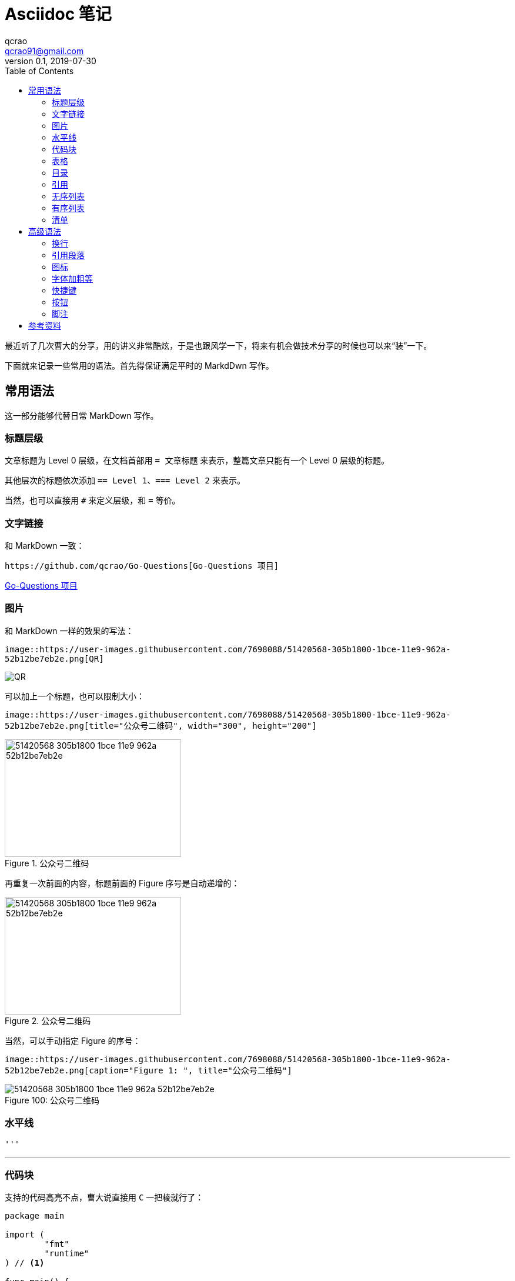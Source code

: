 = Asciidoc 笔记
qcrao <qcrao91@gmail.com>
v0.1, 2019-07-30
:toc: left
:imagesdir: assets/images
:homepage: http://qcrao.github.io

最近听了几次曹大的分享，用的讲义非常酷炫，于是也跟风学一下，将来有机会做技术分享的时候也可以来“装”一下。

下面就来记录一些常用的语法。首先得保证满足平时的 MarkdDwn 写作。

== 常用语法
这一部分能够代替日常 MarkDown 写作。

=== 标题层级
文章标题为 Level 0 层级，在文档首部用 `= 文章标题` 来表示，整篇文章只能有一个 Level 0 层级的标题。

其他层次的标题依次添加 `== Level 1`、`=== Level 2` 来表示。

当然，也可以直接用 `#` 来定义层级，和 `=` 等价。 

=== 文字链接
和 MarkDown 一致：

 https://github.com/qcrao/Go-Questions[Go-Questions 项目]

https://github.com/qcrao/Go-Questions[Go-Questions 项目]

=== 图片

和 MarkDown 一样的效果的写法：

`image::https://user-images.githubusercontent.com/7698088/51420568-305b1800-1bce-11e9-962a-52b12be7eb2e.png[QR]`

image::https://user-images.githubusercontent.com/7698088/51420568-305b1800-1bce-11e9-962a-52b12be7eb2e.png[QR]

可以加上一个标题，也可以限制大小：

`image::https://user-images.githubusercontent.com/7698088/51420568-305b1800-1bce-11e9-962a-52b12be7eb2e.png[title="公众号二维码", width="300", height="200"]`

image::https://user-images.githubusercontent.com/7698088/51420568-305b1800-1bce-11e9-962a-52b12be7eb2e.png[title="公众号二维码", width="300", height="200"]

再重复一次前面的内容，标题前面的 Figure 序号是自动递增的：

image::https://user-images.githubusercontent.com/7698088/51420568-305b1800-1bce-11e9-962a-52b12be7eb2e.png[title="公众号二维码", width="300", height="200"]

当然，可以手动指定 Figure 的序号：

`image::https://user-images.githubusercontent.com/7698088/51420568-305b1800-1bce-11e9-962a-52b12be7eb2e.png[caption="Figure 1: ", title="公众号二维码"]`

image::https://user-images.githubusercontent.com/7698088/51420568-305b1800-1bce-11e9-962a-52b12be7eb2e.png[caption="Figure 100: ", title="公众号二维码"]

=== 水平线
 '''

'''
=== 代码块
支持的代码高亮不点，曹大说直接用 `C` 一把棱就行了：

[source,c]
----
package main

import (
	"fmt"
	"runtime"
) // <1>

func main() {
	fmt.Println(runtime.NumCPU()) // <2>
}
----
<1> import packages
<2> NumCPU returns the number of logical CPUs usable by the current process.

=== 表格
和 MarkDown 不太一样，稍微有点复杂，但是更清晰：

```c
[cols="2", options="header"]
|===
|Application
|Language

|AsciiDoc
|Python

|Asciidoctor
|Ruby
|===
```

[cols="2", options="header"]
|===
|Application
|Language

|AsciiDoc
|Python

|Asciidoctor
|Ruby
|===

也可以带标题，和 MarkDown 格式类似：

```c
.表格标题
|===
|Name of Column 1 |Name of Column 2 |Name of Column 3 

|Cell in column 1, row 1
|Cell in column 2, row 1
|Cell in column 3, row 1

|Cell in column 1, row 2
|Cell in column 2, row 2
|Cell in column 3, row 2
|===
```

.表格标题
|===
|Name of Column 1 |Name of Column 2 |Name of Column 3 

|Cell in column 1, row 1
|Cell in column 2, row 1
|Cell in column 3, row 1

|Cell in column 1, row 2
|Cell in column 2, row 2
|Cell in column 3, row 2
|===

=== 目录
在文章标题下面添加作者信息，目标等：

```c
= Asciidoc 笔记
qcrao <qcrao91@gmail.com>
v0.1, 2019-07-30
:toc:
:imagesdir: assets/images
:homepage: http://qcrao.github.io
```

=== 引用
和 MarkDown 风格类似，不过可以引用块的下面添加一个作者和来源，很酷炫：

> I hold it that a little rebellion now and then is a good thing,
> and as necessary in the political world as storms in the physical.
> -- Thomas Jefferson, Papers of Thomas Jefferson: Volume 11

=== 无序列表
`* Edgar Allen Poe +
 * Sheri S. Tepper +
 * Bill Bryson`

* Edgar Allen Poe
* Sheri S. Tepper
* Bill Bryson

=== 有序列表

`. Step 1 +
. Step 2 +
. Step 3`

. Step 1
. Step 2
. Step 3

=== 清单

```c
- [*] checked
- [x] also checked
- [ ] not checked
-     normal list item
```

- [*] checked
- [x] also checked
- [ ] not checked
-     normal list item

== 高级语法
=== 换行

用 + 号：

 Rubies are red, +
 Topazes are blue.

Rubies are red, +
Topazes are blue.

=== 引用段落

引用段落每行都缩进一个字符：

A normal paragraph.

 A sequence of lines that begin with at least one space is a literal paragraph.
 Literal paragraphs are treated as preformatted text.
 The text is shown in a fixed-width font
 and endlines are preserved.

Another normal paragraph.

=== 图标

可以在一个段落前加上一些提起注意的图标，引起重视，像有些书上展示的一样，效果很酷：

 NOTE: 请注意！

NOTE: 请注意！

 TIP: 小建议

TIP: 小建议

 IMPORTANT: 记住！不要忘了……

IMPORTANT: 记住！不要忘了……

 WARNING: 当心……

WARNING: 当心……

 CAUTION: 确保……

CAUTION: 确保……

=== 字体加粗等

用 `_` 号包围要变为斜体的部分：

 _italic phrase_

_italic phrase_

如果只想要单个或多个字符，用连着两个 `_` 号包围：

 __i__talic le__tt__ers

__i__talic le__tt__ers

用 `*` 包围要加粗的部分：

 *bold phrase*

*bold phrase*

同样的，如果只想加粗几个字符，用连着两个 `*` 号包围：

 **b**old le**tt**ers

**b**old le**tt**ers

加粗和斜体一起上：

 *_bold italic phrase_*

*_bold italic phrase_*

部分加粗与斜体一起上：

 **__b__**old italic le**__tt__**ers

**__b__**old italic le**__tt__**ers

突出显示，用 ```` 号表示，突出显示部分字符同上：

 `monospace phrase` and le``tt``ers

`monospace phrase` and le``tt``ers

斜体与突出显示一起上：

 `_monospace italic phrase_` and le``__tt__``ers

`_monospace italic phrase_` and le``__tt__``ers

加粗与突出显示一起上：

 `*monospace bold phrase*` and le``**tt**``ers

`*monospace bold phrase*` and le``**tt**``ers

 `*_monospace bold italic phrase_*` and le``**__tt__**``ers

`*_monospace bold italic phrase_*` and le``**__tt__**``ers

涂色重点突出：

 Werewolves are #allergic to cinnamon#.

Werewolves are #allergic to cinnamon#.

=== 快捷键

```c
|===
|Shortcut |Purpose

|kbd:[F11]
|Toggle fullscreen

|kbd:[Ctrl+T]
|Open a new tab

|kbd:[Ctrl+Shift+N]
|New incognito window

|kbd:[Ctrl + +]
|Increase zoom
|===
```

|===
|Shortcut |Purpose

|kbd:[F11]
|Toggle fullscreen

|kbd:[Ctrl+T]
|Open a new tab

|kbd:[Ctrl+Shift+N]
|New incognito window

|kbd:[Ctrl + +]
|Increase zoom
|===

=== 按钮

```c
Press the btn:[OK] button when you are finished.

Select a file in the file navigator and click btn:[Open].
```

Press the btn:[OK] button when you are finished.

Select a file in the file navigator and click btn:[Open].

=== 脚注

脚本还可以重复使用：

```c
A statement.footnote:[Clarification about this statement.]

A bold statement.footnoteref:[disclaimer,Opinions are my own.]

Another bold statement.footnoteref:[disclaimer]
```

A statement.footnote:[Clarification about this statement.]

A bold statement.footnoteref:[disclaimer,Opinions are my own.]

Another bold statement.footnoteref:[disclaimer]

== 参考资料

https://asciidoctor.cn/docs/asciidoc-syntax-quick-reference/#text-replacement